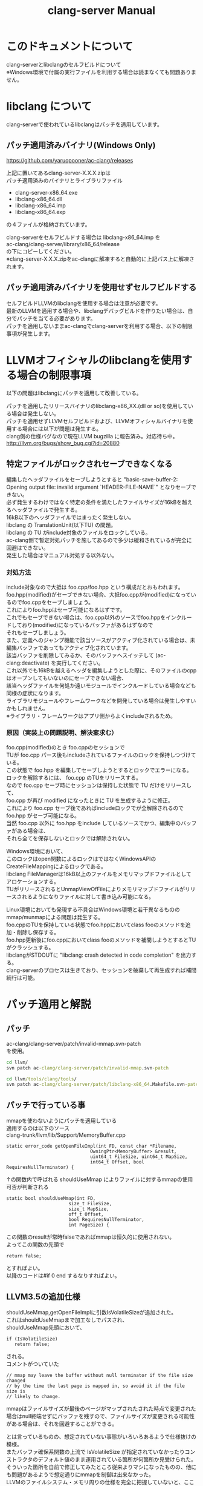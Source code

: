 # -*- mode: org ; coding: utf-8-unix -*-
# last updated : 2015/01/18.21:59:21


#+TITLE:     clang-server Manual
#+AUTHOR:    yaruopooner
#+EMAIL:     [https://github.com/yaruopooner]
#+OPTIONS:   author:nil timestamp:t |:t \n:t ^:nil


* このドキュメントについて
  clang-serverとlibclangのセルフビルドについて
  ※Windows環境で付属の実行ファイルを利用する場合は読まなくても問題ありません。

* libclang について
  clang-serverで使われているlibclangはパッチを適用しています。

** パッチ適用済みバイナリ(Windows Only)
   https://github.com/yaruopooner/ac-clang/releases

   上記に置いてあるclang-server-X.X.X.zipは
   パッチ適用済みのバイナリとライブラリファイル
   - clang-server-x86_64.exe
   - libclang-x86_64.dll
   - libclang-x86_64.imp
   - libclang-x86_64.exp
   の４ファイルが格納されています。

   clang-serverをセルフビルドする場合は libclang-x86_64.imp を
   ac-clang/clang-server/library/x86_64/release
   の下にコピーしてください。
   ※clang-server-X.X.X.zipをac-clangに解凍すると自動的に上記パス上に解凍されます。

** パッチ適用済みバイナリを使用せずセルフビルドする
   セルフビルドLLVMのlibclangを使用する場合は注意が必要です。
   最新のLLVMを適用する場合や、libclangデバッグビルドを作りたい場合は、自分でパッチを当てる必要があります。
   パッチを適用しないままac-clangでclang-serverを利用する場合、以下の制限事項が発生します。
  
* LLVMオフィシャルのlibclangを使用する場合の制限事項
  以下の問題はlibclangにパッチを適用して改善している。

  パッチを適用したリリースバイナリのlibclang-x86_XX.(dll or so)を使用している場合は発生しない。
  パッチを適用せずLLVMセルフビルドおよび、LLVMオフィシャルバイナリを使用する場合には以下が問題は発生する。
  clang側の仕様バグなので現在LLVM bugzilla に報告済み。対応待ち中。
  http://llvm.org/bugs/show_bug.cgi?id=20880

** 特定ファイルがロックされセーブできなくなる
   編集したヘッダファイルをセーブしようとすると "basic-save-buffer-2: Opening output file: invalid argument `HEADER-FILE-NAME`" となりセーブできない。
   必ず発生するわけではなく特定の条件を満たしたファイルサイズが16kBを越えるヘッダファイルで発生する。
   16kB以下のヘッダファイルではまったく発生しない。
   libclang の TranslationUnit(以下TU) の問題。
   libclang の TU がinclude対象のファイルをロックしている。
   ac-clang側で暫定対処パッチを施してあるので多少は緩和されているが完全に回避はできない。
   発生した場合はマニュアル対処する以外ない。

*** 対処方法
    include対象なので大抵は foo.cpp/foo.hpp という構成だとおもわれます。
    foo.hpp(modified)がセーブできない場合、大抵foo.cppが(modified)になっているのでfoo.cppをセーブしましょう。
    これによりfoo.hppはセーブ可能になるはずです。
    これでもセーブできない場合は、foo.cpp以外のソースでfoo.hppをインクルードしており(modified)になっているバッファがあるはずなので
    それもセーブしましょう。
    また、定義へのジャンプ機能で該当ソースがアクティブ化されている場合は、未編集バッファであってもアクティブ化されています。
    該当バッファを削除してみるか、そのバッファへスイッチして (ac-clang:deactivate) を実行してください。
    これ以外でも16kBを越えるヘッダを編集しようとした際に、そのファイルのcppはオープンしてもいないのにセーブできない場合、
    該当ヘッダファイルを何処か遠いモジュールでインクルードしている場合なども同様の症状になります。
    ライブラリモジュールやフレームワークなどを開発している場合は発生しやすいかもしれません。
    ※ライブラリ・フレームワークはアプリ側からよくincludeされるため。

*** 原因（実装上の問題説明、解決案求む）
    foo.cpp(modified)のとき foo.cppのセッションで
    TUが foo.cpp パース後もincludeされているファイルのロックを保持しつづけている。
    この状態で foo.hpp を編集してセーブしようとするとロックでエラーになる。
    ロックを解除するには、 foo.cpp のTUをリリースする。
    なので foo.cpp セーブ時にセッションは保持した状態で TU だけをリリースして、
    foo.cpp が再び modified になったときに TU を生成するように修正。
    これにより foo.cpp セーブ後であればincludeロックでが全解除されるので foo.hpp がセーブ可能になる。
    当然 foo.cpp 以外に foo.hpp をinclude しているソースでかつ、編集中のバッファがある場合は、
    それら全てを保存しないとロックでは解除されない。

    Windows環境において、
    このロックはopen関数によるロックはではなくWindowsAPIのCreateFileMappingによるロックである。
    libclang FileManagerは16kB以上のファイルをメモリマップドファイルとしてアロケーションする。
    TUがリリースされるとUnmapViewOfFileによりメモリマップドファイルがリリースされるようになりファイルに対して書き込み可能になる。

    Linux環境においても発現する不具合はWindows環境と若干異なるものの mmap/munmapによる問題は発生する。
    foo.cppのTUを保持している状態でfoo.hppにおいてclass fooのメソッドを追加・削除し保存する。
    foo.hpp更新後にfoo.cppにおいてclass fooのメソッドを補間しようとするとTUがクラッシュする。
    libclangがSTDOUTに "libclang: crash detected in code completion" を出力する。
    clang-serverのプロセスは生きており、セッションを破棄して再生成すれば補間続行は可能。


* パッチ適用と解説
** パッチ
   ac-clang/clang-server/patch/invalid-mmap.svn-patch
   を使用。
   #+begin_src cmd
   cd llvm/
   svn patch ac-clang/clang-server/patch/invalid-mmap.svn-patch
   #+end_src

   #+begin_src cmd
   cd llvm/tools/clang/tools/
   svn patch ac-clang/clang-server/patch/libclang-x86_64.Makefile.svn-patch
   #+end_src

** パッチで行っている事
   mmapを使わないようにパッチを適用している
   適用するのは以下のソース
   clang-trunk/llvm/lib/Support/MemoryBuffer.cpp

#+begin_src C++
   static error_code getOpenFileImpl(int FD, const char *Filename,
                                  OwningPtr<MemoryBuffer> &result,
                                  uint64_t FileSize, uint64_t MapSize,
                                  int64_t Offset, bool RequiresNullTerminator) {
#+end_src

   ↑の関数内で呼ばれる shouldUseMmap によりファイルに対するmmapの使用可否が判断される
#+begin_src C++
   static bool shouldUseMmap(int FD,
                          size_t FileSize,
                          size_t MapSize,
                          off_t Offset,
                          bool RequiresNullTerminator,
                          int PageSize) {
#+end_src
   この関数のresultが常時falseであればmmapは恒久的に使用されない。
   よってこの関数の先頭で
#+begin_src C++
   return false;
#+end_src
   とすればよい。
   以降のコードは#if 0 end するなりすればよい。

** LLVM3.5の追加仕様
   shouldUseMmap,getOpenFileImplに引数IsVolatileSizeが追加された。
   これはshouldUseMmapまで加工なしでパスされ、
   shouldUseMmap先頭において、
#+begin_src C++
   if (IsVolatileSize)
      return false;
#+end_src
   される。
   コメントがついていた
#+begin_src C++
   // mmap may leave the buffer without null terminator if the file size changed
   // by the time the last page is mapped in, so avoid it if the file size is
   // likely to change.
#+end_src

   mmapはファイルサイズが最後のページがマップされたされた時点で変更された場合はnull終端せずにバッファを残すので、ファイルサイズが変更される可能性がある場合は、それを回避することができる。

   とは言っているものの、想定されていない事態がいろいろあるようで仕様抜けの模様。 
   またバッファ確保系関数の上流で IsVolatileSize が指定されていなかったりコンストラクタのデフォルト値のまま運用されている箇所が何箇所か見受けられた。
   そういった箇所を自前で修正してみたところ従来よりマシになったものの、他にも問題があるようで想定通りにmmapを制御は出来なかった。
   LLVMのファイルシステム・メモリ周りの仕様を完全に把握していないと、ここら辺の修正は厳しいのかもしれない。
   よって現時点においては上記パッチ適用が一番無難なやり方となる。

* セルフビルドに必要なソフトウェア(Windows)
  以下が必要になります。
** Visual Studio 2013/2012/2010
   どれでもOK

** Subversion
   http://tortoisesvn.net/

   ソリューションビルド時にsvnコマンドラインが呼び出されるのでTortoiseSVNにパスが通っている必要がある。
   checkout/updateだけならcygwinのsvnで可能だがお勧めしない。
   svnを呼び出してリビジョンナンバーなどを埋め込んだヘッダファイルを生成したりするが
   cygwinのsvnだとパス解釈が正しく実行されない場合がありビルド時に該当ファイルがないといわれてしまうケースがある。
   なのでcygwinのshellなどから実行しないほうがよい。

** cmake
   http://www.cmake.org/

   Windows ZIPをダウンロードして何処かへ展開。
   Visual Studio ソリューション＆プロジェクトファイル生成と、カスタムビルドステップ時のスクリプト実行で使用される。
   Windows Sourceのほうはおすすめしない。
   自前ビルドしたところ、なぜかジェネレーターにVisual Studio系がなかった。なぜ？
	
** python 2.7.x
   http://www.python.org/
   http://www.python.org/download/

   Python 2.7.x Windows X86-64 Installer を使用
   3.x 系は使用しない。
   cmake で LLVMのソリューションファイルを生成する際に必要。

** GnuWin32
   http://gnuwin32.sourceforge.net/
   http://sourceforge.net/projects/getgnuwin32/files/

   カスタムビルドステップで使用される。
   grepなどを使用している模様。

   PATHに GnuWin32/bin を設定する場合は最後尾にしてパス検索順の最後にする。
   Visual Studio GUIからビルドする場合はシステム環境変数のPATHへ追加しておく必要がある。
   環境変数を汚したくない場合はMSBuildでビルドするのがよい。
   MSBuildの場合は、ビルド実行直前に GnuWin32/bin にパスを通せばよいので、
   呼び出しbat内でset PATH=c:\GnuWin32\bin;%PATH%
   などとしておけばよい。

* セルフビルドに必要なソフトウェア(Linux)
  以下が必要になります。

** Subversion
   #+begin_src shell

   #+end_src


** cmake
   http://www.cmake.org/

   cmake-3.1.0.tar.gzをダウンロードし解凍、ビルド、インストールを行う。
   #+begin_src shell
   tar -xf cmake-3.1.0.tar.gz
   cd cmake-3.1.0
   ./configure
   make
   make install
   #+end_src

** python 2.7.x


* セルフビルド(Windows)
** チェックアウト
   自前でチェックアウトしてcmakeでLLVMソリューションファイルを生成するか、以下のpowershellを使用してください。
   https://github.com/yaruopooner/llvm-build-shells
   llvm-build-shellsでは以下を一括で行います。
   - LLVMチェックアウト
   - cmakeによるLLVMソリューションファイル生成
   - Visual Studio(MSBuild)によるビルド
   ビルドするターゲットプラットフォーム(64/32)、コンフィグレーション(release/debug)の指定が可能です。

** パッチ
   cmakeで作成したプロジェクトをビルドする前に以下のパッチを適用する。
   パッチはLLVM.slnがあるディレクトリへ移動して適用する。
   パッチファイルは
   ac-clang/clang-server/patch/libclang-x86_64.vcxproj.patch
   を使用。

   #+begin_src shell
   cd llvm/build-root-path
   patch -p0 < ac-clang/clang-server/patch/libclang-x86_64.vcxproj.patch
   #+end_src

   適用後にビルドを行う。

** パッチで行っている事
   LLVMのプロジェクトで変更が必要な箇所がある
   libclangプロジェクトファイルのプロジェクトターゲット名とエクスポートライブラリ名をlibclangからlibclang-x86_64にする必要がある。
   これにより生成されるdll/impのファイル名が変わる。
   libclang.dll -> libclang-x86_64.dll
   libclang.imp -> libclang-x86_64.imp
   デバッグ版や32bit版などは
   libclang.dll -> libclang-x86_64d.dll
   libclang.imp -> libclang-x86_64d.imp
   libclang.dll -> libclang-x86_32.dll
   libclang.imp -> libclang-x86_32.imp
   とした。
   このようにした理由はlibclangの64/32bit版およびそれぞれのデバッグ版を同じディレクトリ内に配置可能にするためです。
   わざわざデバッグビルドとリリースビルドを置き換えるのも手間なので・・。

* セルフビルド(Linux)
